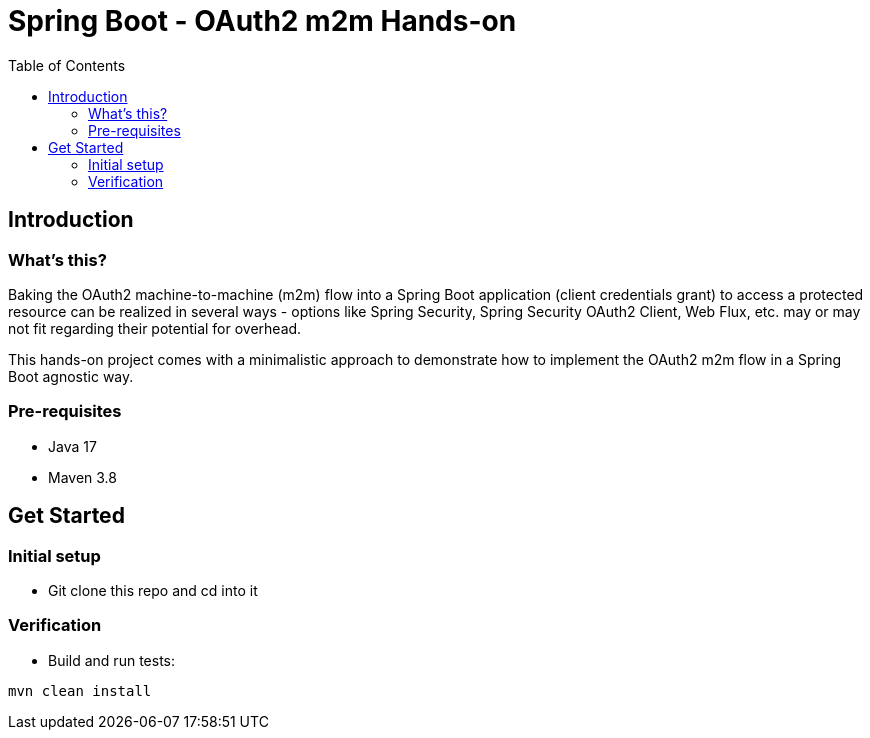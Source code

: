= Spring Boot - OAuth2 m2m Hands-on
:toc:

== Introduction

=== What's this?

Baking the OAuth2 machine-to-machine (m2m) flow into a Spring Boot application (client credentials grant) to access a protected resource can be realized in several ways - options like Spring Security, Spring Security OAuth2 Client, Web Flux, etc. may or may not fit regarding their potential for overhead.

This hands-on project comes with a minimalistic approach to demonstrate how to implement the OAuth2 m2m flow in a Spring Boot agnostic way.

=== Pre-requisites

* Java 17
* Maven 3.8

== Get Started

=== Initial setup

* Git clone this repo and cd into it

=== Verification

* Build and run tests:
[source,bash]
----
mvn clean install
----